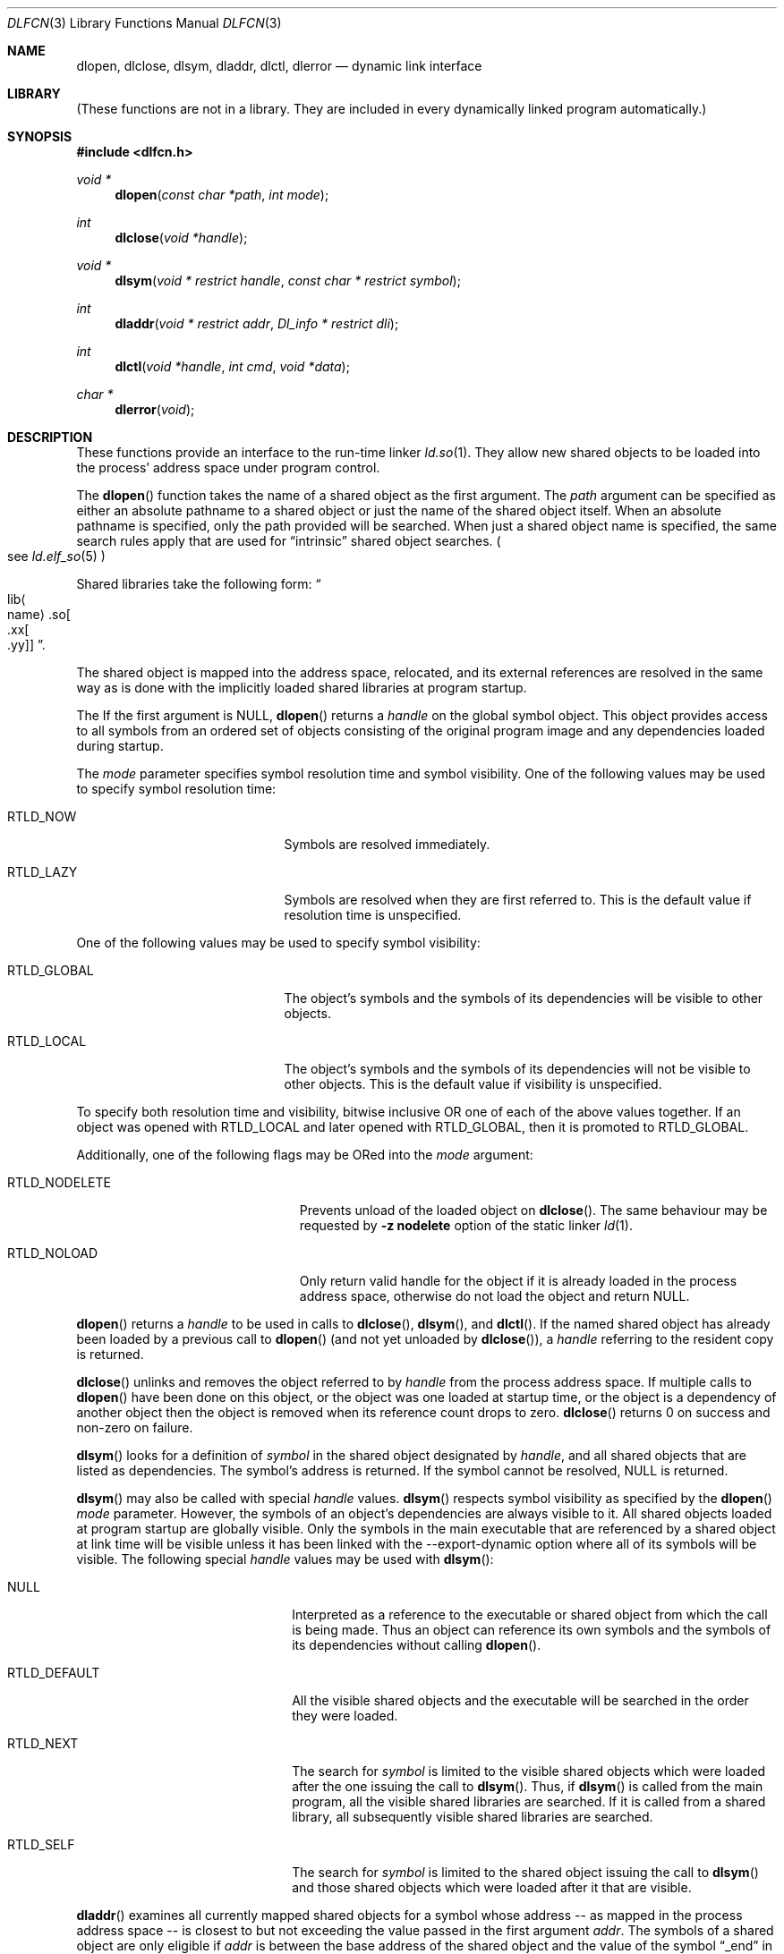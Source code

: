 .\"	$NetBSD: dlfcn.3,v 1.29 2010/12/24 12:42:56 skrll Exp $
.\"
.\" Copyright (c) 1998 The NetBSD Foundation, Inc.
.\" All rights reserved.
.\"
.\" This code is derived from software contributed to The NetBSD Foundation
.\" by Paul Kranenburg.
.\"
.\" Redistribution and use in source and binary forms, with or without
.\" modification, are permitted provided that the following conditions
.\" are met:
.\" 1. Redistributions of source code must retain the above copyright
.\"    notice, this list of conditions and the following disclaimer.
.\" 2. Redistributions in binary form must reproduce the above copyright
.\"    notice, this list of conditions and the following disclaimer in the
.\"    documentation and/or other materials provided with the distribution.
.\"
.\" THIS SOFTWARE IS PROVIDED BY THE NETBSD FOUNDATION, INC. AND CONTRIBUTORS
.\" ``AS IS'' AND ANY EXPRESS OR IMPLIED WARRANTIES, INCLUDING, BUT NOT LIMITED
.\" TO, THE IMPLIED WARRANTIES OF MERCHANTABILITY AND FITNESS FOR A PARTICULAR
.\" PURPOSE ARE DISCLAIMED.  IN NO EVENT SHALL THE FOUNDATION OR CONTRIBUTORS
.\" BE LIABLE FOR ANY DIRECT, INDIRECT, INCIDENTAL, SPECIAL, EXEMPLARY, OR
.\" CONSEQUENTIAL DAMAGES (INCLUDING, BUT NOT LIMITED TO, PROCUREMENT OF
.\" SUBSTITUTE GOODS OR SERVICES; LOSS OF USE, DATA, OR PROFITS; OR BUSINESS
.\" INTERRUPTION) HOWEVER CAUSED AND ON ANY THEORY OF LIABILITY, WHETHER IN
.\" CONTRACT, STRICT LIABILITY, OR TORT (INCLUDING NEGLIGENCE OR OTHERWISE)
.\" ARISING IN ANY WAY OUT OF THE USE OF THIS SOFTWARE, EVEN IF ADVISED OF THE
.\" POSSIBILITY OF SUCH DAMAGE.
.\"
.Dd December 24, 2010
.Dt DLFCN 3
.Os
.Sh NAME
.Nm dlopen ,
.Nm dlclose ,
.Nm dlsym ,
.Nm dladdr ,
.Nm dlctl ,
.Nm dlerror
.Nd dynamic link interface
.Sh LIBRARY
(These functions are not in a library.
They are included in every
dynamically linked program automatically.)
.Sh SYNOPSIS
.In dlfcn.h
.Ft "void *"
.Fn dlopen "const char *path" "int mode"
.Ft "int"
.Fn dlclose "void *handle"
.Ft "void *"
.Fn dlsym "void * restrict handle" "const char * restrict symbol"
.Ft "int"
.Fn dladdr "void * restrict addr" "Dl_info * restrict dli"
.Ft "int"
.Fn dlctl "void *handle" "int cmd" "void *data"
.Ft "char *"
.Fn dlerror "void"
.Sh DESCRIPTION
These functions provide an interface to the run-time linker
.Xr ld.so 1 .
They allow new shared objects to be loaded into the process' address space
under program control.
.Pp
The
.Fn dlopen
function takes the name of a shared object as the first argument.
The
.Fa path
argument can be specified as either an absolute pathname to a shared object
or just the name of the shared object itself.
When an absolute pathname is specified,
only the path provided will be searched.
When just a shared object name is specified, the same search rules apply that
are used for
.Dq intrinsic
shared object searches.
.Po
see
.Xr ld.elf_so 5
.Pc
.Pp
Shared libraries take the following form:
.Do lib Ns Ao name Ac Ns .so Ns Oo .xx Ns Oo .yy Oc Oc Dc .
.Pp
The shared object is mapped into the address space, relocated, and
its external references are resolved in the same way as is done
with the implicitly loaded shared libraries at program startup.
.Pp
The
If the first argument is
.Dv NULL ,
.Fn dlopen
returns a
.Fa handle
on the global symbol object.
This object
provides access to all symbols from an ordered set of objects consisting
of the original program image and any dependencies loaded during startup.
.Pp
The
.Fa mode
parameter specifies symbol resolution time and symbol visibility.
One of the following values may be used to specify symbol resolution time:
.Bl -tag -width "RTLD_GLOBALXX" -offset indent
.It Dv RTLD_NOW
Symbols are resolved immediately.
.It Dv RTLD_LAZY
Symbols are resolved when they are first referred to.
This is the default value if resolution time is unspecified.
.El
.Pp
One of the following values may be used to specify symbol visibility:
.Pp
.Bl -tag -width "RTLD_GLOBALXX" -offset indent
.It Dv RTLD_GLOBAL
The object's symbols and the symbols of its dependencies will be visible to
other objects.
.It Dv RTLD_LOCAL
The object's symbols and the symbols of its dependencies will not be visible to
other objects.
This is the default value if visibility is unspecified.
.El
.Pp
To specify both resolution time and visibility, bitwise inclusive OR one of
each of the above values together.
If an object was opened with
.Dv RTLD_LOCAL
and later opened with
.Dv RTLD_GLOBAL ,
then it is promoted to
.Dv RTLD_GLOBAL .
.Pp
Additionally, one of the following flags may be ORed into the
.Fa mode
argument:
.Bl -tag -width "RTLD_NODELETEXX" -offset indent
.It Dv RTLD_NODELETE
Prevents unload of the loaded object on
.Fn dlclose .
The same behaviour may be requested by
.Fl "z nodelete"
option of the static linker
.Xr ld 1 .
.It Dv RTLD_NOLOAD
Only return valid handle for the object if it is already loaded in
the process address space, otherwise do not load the object and return
.Dv NULL .
.El
.Pp
.Fn dlopen
returns a
.Fa handle
to be used in calls to
.Fn dlclose ,
.Fn dlsym ,
and
.Fn dlctl .
If the named shared object has already
been loaded by a previous call to
.Fn dlopen
.Pq and not yet unloaded by Fn dlclose ,
a
.Fa handle
referring to the resident copy is returned.
.Pp
.Fn dlclose
unlinks and removes the object referred to by
.Fa handle
from the process address space.
If multiple calls to
.Fn dlopen
have been done on this object, or the object was one loaded at startup time,
or the object is a dependency of another object
then the object is removed when its reference count drops to zero.
.Fn dlclose
returns 0 on success and non-zero on failure.
.Pp
.Fn dlsym
looks for a definition of
.Fa symbol
in the shared object designated by
.Fa handle ,
and all shared objects that are listed as dependencies.
The symbol's address is returned.
If the symbol cannot be resolved,
.Dv NULL
is returned.
.Pp
.Fn dlsym
may also be called with special
.Fa handle
values.
.Fn dlsym
respects symbol visibility as specified by the
.Fn dlopen
.Fa mode
parameter.
However, the symbols of an object's dependencies are always visible to it.
All shared objects loaded at program startup are globally visible.
Only the symbols in the main executable that are referenced by a
shared object at link time will be visible unless it has been linked
with the --export-dynamic option where all of its symbols will be
visible.
The following special
.Fa handle
values may be used with
.Fn dlsym :
.Bl -tag -width "RTLD_DEFAULTXX" -offset indent
.It Dv NULL
Interpreted as a reference to the executable or shared object
from which the call is being made.
Thus an object can reference its own symbols and the symbols of its
dependencies without calling
.Fn dlopen .
.It Dv RTLD_DEFAULT
All the visible shared objects and the executable will be searched in the order
they were loaded.
.It Dv RTLD_NEXT
The search for
.Fa symbol
is limited to the visible shared objects which were loaded after the one
issuing the call to
.Fn dlsym .
Thus, if
.Fn dlsym
is called from the main program, all the visible shared libraries are searched.
If it is called from a shared library, all subsequently visible shared
libraries are searched.
.It Dv RTLD_SELF
The search for
.Fa symbol
is limited to the shared object issuing the call to
.Fn dlsym
and those shared objects which were loaded after it that are visible.
.El
.Pp
.Fn dladdr
examines all currently mapped shared objects for a symbol whose address --
as mapped in the process address space -- is closest to but not exceeding
the value passed in the first argument
.Fa addr .
The symbols of a shared object are only eligible if
.Va addr
is between the base address of the shared object and the value of the
symbol
.Dq _end
in the same shared object.
If no object for which this condition holds
true can be found,
.Fn dladdr
will return 0.
Otherwise, a non-zero value is returned and the
.Fa dli
argument will be used to provide information on the selected symbol
and the shared object it is contained in.
The
.Fa dli
argument points at a caller-provided
.Va Dl_info
structure defined as follows:
.Bd -literal -offset indent
typedef struct {
	const char  *dli_fname;     /* File defining the symbol */
	void	    *dli_fbase;     /* Base address */
	const char  *dli_sname;     /* Symbol name */
	const void  *dli_saddr;     /* Symbol address */
} Dl_info;
.Ed
.Pp
The structure members are further described as follows:
.Bl -tag -width "dli_fnameXX"
.It Li "dli_fname"
The pathname of the shared object containing the address
.Fa addr .
.It Li "dli_fbase"
The base address at which this shared object is loaded in the process
address space.
This may be zero if the symbol was found in the internally generated
.Dq copy
section
.Po
see
.Xr link 5
.Pc
which is not associated with a file.
.It Li "dli_sname"
points at the nul-terminated name of the selected symbol
.It Li "dli_saddr"
is the actual address
.Pq as it appears in the process address space
of the symbol.
.El
.Pp
Note: both strings pointed at by
.Va dli_fname
and
.Va dli_sname
reside in memory private to the run-time linker module and should not
be modified by the caller.
.Pp
In dynamically linked programs, the address of a global function will
point to its program linkage table entry, rather than to the entry
point of the function itself.
This causes most global functions to appear to be defined within the
main executable, rather than in the shared libraries where the actual
code resides.
.Pp
.Fn dlctl
provides an interface similar to
.Xr ioctl 2
to control several aspects of the run-time linker's operation.
This interface is
.Ud
.Pp
.Fn dlerror
returns a character string representing the most recent error that has
occurred while processing one of the other functions described here.
If no dynamic linking errors have occurred since the last invocation of
.Fn dlerror ,
.Fn dlerror
returns
.Dv NULL .
Thus, invoking
.Fn dlerror
a second time, immediately following a prior invocation, will result in
.Dv NULL
being returned.
.Sh SEE ALSO
.Xr ld 1 ,
.Xr rtld 1 ,
.Xr link 5
.Sh HISTORY
Some of the
.Nm dl*
functions first appeared in SunOS 4.
